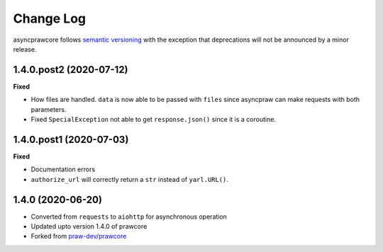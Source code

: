 Change Log
==========

asyncprawcore follows `semantic versioning <http://semver.org/>`_ with the exception
that deprecations will not be announced by a minor release.

1.4.0.post2 (2020-07-12)
------------------------

**Fixed**

* How files are handled. ``data`` is now able to be passed with ``files`` since
  asyncpraw can make requests with both parameters.
* Fixed ``SpecialException`` not able to get ``response.json()`` since it is a
  coroutine.

1.4.0.post1 (2020-07-03)
------------------------

**Fixed**

* Documentation errors
* ``authorize_url`` will correctly return a ``str`` instead of ``yarl.URL()``.

1.4.0 (2020-06-20)
------------------

* Converted from ``requests`` to ``aiohttp`` for asynchronous operation
* Updated upto version 1.4.0 of prawcore
* Forked from `praw-dev/prawcore <https://github.com/praw-dev/prawcore>`_
